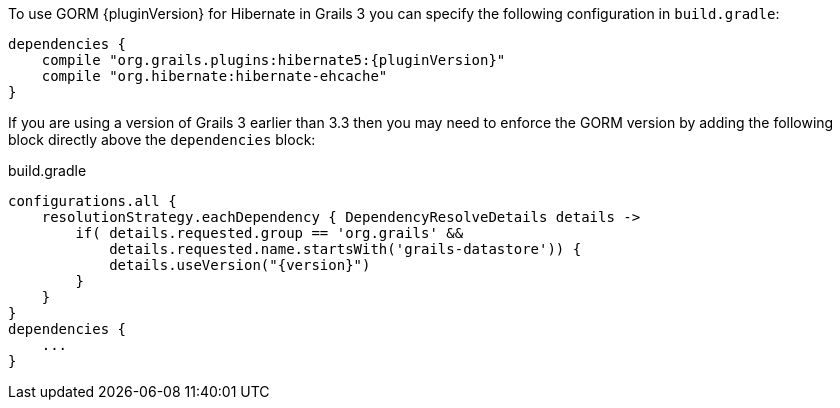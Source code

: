 To use GORM {pluginVersion} for Hibernate in Grails 3 you can specify the following configuration in `build.gradle`:

[source,groovy,subs="attributes"]
----
dependencies {
    compile "org.grails.plugins:hibernate5:{pluginVersion}"
    compile "org.hibernate:hibernate-ehcache"
}
----

If you are using a version of Grails 3 earlier than 3.3 then you may need to enforce the GORM version by adding the following block directly above the `dependencies` block:

[source,groovy,subs="attributes"]
.build.gradle
----
configurations.all {
    resolutionStrategy.eachDependency { DependencyResolveDetails details ->
        if( details.requested.group == 'org.grails' &&
            details.requested.name.startsWith('grails-datastore')) {
            details.useVersion("{version}")
        }
    }
}
dependencies {
    ...
}
----
